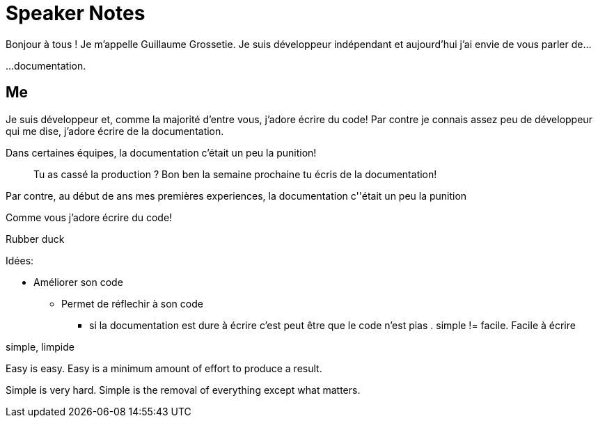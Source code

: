 = Speaker Notes

//tag::title[]
Bonjour à tous !
Je m'appelle Guillaume Grossetie.
Je suis développeur indépendant et aujourd'hui j'ai envie de vous parler de...
//end::title[]

...documentation.


== Me

Je suis développeur et, comme la majorité d'entre vous, j'adore écrire du code!
Par contre je connais assez peu de développeur qui me dise, j'adore écrire de la documentation.

Dans certaines équipes, la documentation c'était un peu la punition!

> Tu as cassé la production ? Bon ben la semaine prochaine tu écris de la documentation!



Par contre, au début de ans mes premières experiences,  la documentation c''était un peu la punition

Comme vous j'adore écrire du code!


//Plus précisement de comment écrire de la documentation comme on écrit du code.

Rubber duck

Idées:

* Améliorer son code
** Permet de réflechir à son code
*** si la documentation est dure à écrire c'est peut être que le code n'est pias . simple != facile. Facile à écrire

simple, limpide

Easy is easy. Easy is a minimum amount of effort to produce a result.

Simple is very hard. Simple is the removal of everything except what matters.

